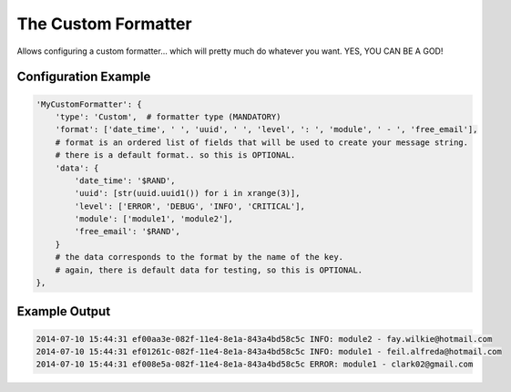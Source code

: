 ====================
The Custom Formatter
====================

Allows configuring a custom formatter... which will pretty much do whatever you want. YES, YOU CAN BE A GOD!

Configuration Example
---------------------

.. code-block:: python

 'MyCustomFormatter': {
     'type': 'Custom',  # formatter type (MANDATORY)
     'format': ['date_time', ' ', 'uuid', ' ', 'level', ': ', 'module', ' - ', 'free_email'],
     # format is an ordered list of fields that will be used to create your message string.
     # there is a default format.. so this is OPTIONAL.
     'data': {
         'date_time': '$RAND',
         'uuid': [str(uuid.uuid1()) for i in xrange(3)],
         'level': ['ERROR', 'DEBUG', 'INFO', 'CRITICAL'],
         'module': ['module1', 'module2'],
         'free_email': '$RAND',
     }
     # the data corresponds to the format by the name of the key.
     # again, there is default data for testing, so this is OPTIONAL.
 },

Example Output
--------------

.. code-block:: bash

 2014-07-10 15:44:31 ef00aa3e-082f-11e4-8e1a-843a4bd58c5c INFO: module2 - fay.wilkie@hotmail.com
 2014-07-10 15:44:31 ef01261c-082f-11e4-8e1a-843a4bd58c5c INFO: module1 - feil.alfreda@hotmail.com
 2014-07-10 15:44:31 ef008e5a-082f-11e4-8e1a-843a4bd58c5c ERROR: module1 - clark02@gmail.com
